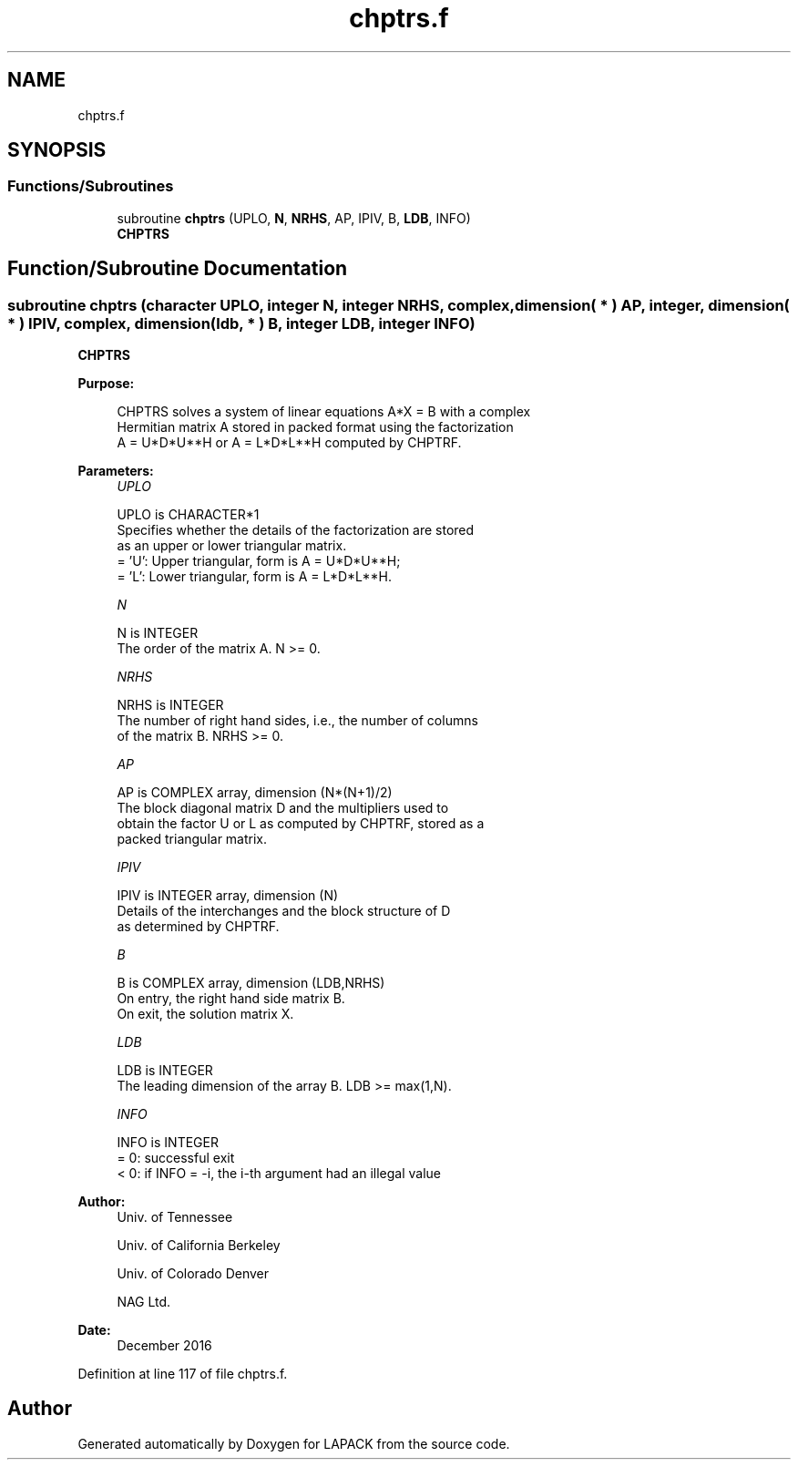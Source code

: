 .TH "chptrs.f" 3 "Tue Nov 14 2017" "Version 3.8.0" "LAPACK" \" -*- nroff -*-
.ad l
.nh
.SH NAME
chptrs.f
.SH SYNOPSIS
.br
.PP
.SS "Functions/Subroutines"

.in +1c
.ti -1c
.RI "subroutine \fBchptrs\fP (UPLO, \fBN\fP, \fBNRHS\fP, AP, IPIV, B, \fBLDB\fP, INFO)"
.br
.RI "\fBCHPTRS\fP "
.in -1c
.SH "Function/Subroutine Documentation"
.PP 
.SS "subroutine chptrs (character UPLO, integer N, integer NRHS, complex, dimension( * ) AP, integer, dimension( * ) IPIV, complex, dimension( ldb, * ) B, integer LDB, integer INFO)"

.PP
\fBCHPTRS\fP  
.PP
\fBPurpose: \fP
.RS 4

.PP
.nf
 CHPTRS solves a system of linear equations A*X = B with a complex
 Hermitian matrix A stored in packed format using the factorization
 A = U*D*U**H or A = L*D*L**H computed by CHPTRF.
.fi
.PP
 
.RE
.PP
\fBParameters:\fP
.RS 4
\fIUPLO\fP 
.PP
.nf
          UPLO is CHARACTER*1
          Specifies whether the details of the factorization are stored
          as an upper or lower triangular matrix.
          = 'U':  Upper triangular, form is A = U*D*U**H;
          = 'L':  Lower triangular, form is A = L*D*L**H.
.fi
.PP
.br
\fIN\fP 
.PP
.nf
          N is INTEGER
          The order of the matrix A.  N >= 0.
.fi
.PP
.br
\fINRHS\fP 
.PP
.nf
          NRHS is INTEGER
          The number of right hand sides, i.e., the number of columns
          of the matrix B.  NRHS >= 0.
.fi
.PP
.br
\fIAP\fP 
.PP
.nf
          AP is COMPLEX array, dimension (N*(N+1)/2)
          The block diagonal matrix D and the multipliers used to
          obtain the factor U or L as computed by CHPTRF, stored as a
          packed triangular matrix.
.fi
.PP
.br
\fIIPIV\fP 
.PP
.nf
          IPIV is INTEGER array, dimension (N)
          Details of the interchanges and the block structure of D
          as determined by CHPTRF.
.fi
.PP
.br
\fIB\fP 
.PP
.nf
          B is COMPLEX array, dimension (LDB,NRHS)
          On entry, the right hand side matrix B.
          On exit, the solution matrix X.
.fi
.PP
.br
\fILDB\fP 
.PP
.nf
          LDB is INTEGER
          The leading dimension of the array B.  LDB >= max(1,N).
.fi
.PP
.br
\fIINFO\fP 
.PP
.nf
          INFO is INTEGER
          = 0:  successful exit
          < 0: if INFO = -i, the i-th argument had an illegal value
.fi
.PP
 
.RE
.PP
\fBAuthor:\fP
.RS 4
Univ\&. of Tennessee 
.PP
Univ\&. of California Berkeley 
.PP
Univ\&. of Colorado Denver 
.PP
NAG Ltd\&. 
.RE
.PP
\fBDate:\fP
.RS 4
December 2016 
.RE
.PP

.PP
Definition at line 117 of file chptrs\&.f\&.
.SH "Author"
.PP 
Generated automatically by Doxygen for LAPACK from the source code\&.
